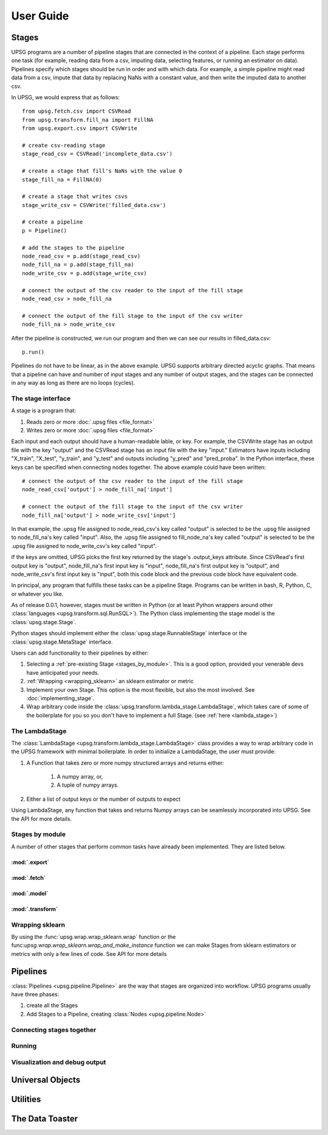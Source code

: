 ==========
User Guide
==========

------
Stages
------

UPSG programs are a number of pipeline stages that are connected in the
context of a pipeline. Each stage performs one task (for example, reading
data from a csv, imputing data, selecting features, or running an estimator
on data). Pipelines specify which stages should be run in order and with
which data. For example, a simple pipeline might read data from a csv,
impute that data by replacing NaNs with a constant value, and then write 
the imputed data to another csv. 

In UPSG, we would express that as follows::
    
    from upsg.fetch.csv import CSVRead
    from upsg.transform.fill_na import FillNA
    from upsg.export.csv import CSVWrite

    # create csv-reading stage
    stage_read_csv = CSVRead('incomplete_data.csv')

    # create a stage that fill's NaNs with the value 0
    stage_fill_na = FillNA(0)

    # create a stage that writes csvs
    stage_write_csv = CSVWrite('filled_data.csv')

    # create a pipeline
    p = Pipeline()

    # add the stages to the pipeline
    node_read_csv = p.add(stage_read_csv)
    node_fill_na = p.add(stage_fill_na)
    node_write_csv = p.add(stage_write_csv)

    # connect the output of the csv reader to the input of the fill stage
    node_read_csv > node_fill_na

    # connect the output of the fill stage to the input of the csv writer
    node_fill_na > node_write_csv

.. TODO picture of 3-stage
    
After the pipeline is constructed, we run our program and then we can see
our results in filled_data.csv::

    p.run()

Pipelines do not have to be linear, as in the above example. UPSG supports
arbitrary directed acyclic graphs. That means that a pipeline can have
and number of input stages and any number of output stages, and the stages
can be connected in any way as long as there are no loops (cycles).

.. TODO picture of something more complicated


The stage interface
===================

A stage is a program that:

1. Reads zero or more :doc:`.upsg files <file_format>`
2. Writes zero or more :doc:`.upsg files <file_format>`

Each input and each output should have a human-readable lable, or key.
For example, the CSVWrite stage has an output file with the key "output"
and the CSVRead stage has an input file with the key "input." Estimators
have inputs including "X_train", "X_test", "y_train", and "y_test" and
outputs including "y_pred" and "pred_proba". In the Python interface, these
keys can be specified when connecting nodes together. The above example could
have been written::
    
    # connect the output of the csv reader to the input of the fill stage
    node_read_csv['output'] > node_fill_na['input']

    # connect the output of the fill stage to the input of the csv writer
    node_fill_na['output'] > node_write_csv['input']
    
In that example, the .upsg file assigned to node_read_csv's key called 
"output" is selected to be the .upsg file assigned to node_fill_na's key
called "input". Also, the .upsg file assigned to fill_node_na's key called
"output" is selected to be the .upsg file assigned to node_write_csv's key
called "input".

If the keys are omitted, UPSG picks the first key returned by the stage's
.output_keys attribute. Since CSVRead's first output key is "output", 
node_fill_na's first input key is "input", node_fill_na's first output key
is "output", and node_write_csv's first input key is "input", both this code
block and the previous code block have equivalent code.

In principal, any program that fulfills these tasks can be a pipeline Stage.
Programs can be written in bash, R, Python, C, or whatever you like.

As of release 0.0.1, however, stages must be written in Python (or at least
Python wrappers around other :class:`languages <upsg.transform.sql.RunSQL>`). 
The Python class implementing the stage model is the 
:class:`upsg.stage.Stage`.

Python stages should implement either the :class:`upsg.stage.RunnableStage`
interface or the :class:`upsg.stage.MetaStage` interface.

Users can add functionality to their pipelines by either:

1. Selecting a :ref:`pre-existing Stage <stages_by_module>`. This is a good
   option, provided your venerable devs have anticipated your needs.
2. :ref:`Wrapping <wrapping_sklearn>` an sklearn estimator or metric
3. Implement your own Stage. This option is the most 
   flexible, but also the most involved. See :doc:`implementing_stage`.
4. Wrap arbitrary code inside the 
   :class:`upsg.transform.lambda_stage.LambdaStage`, which
   takes care of some of the boilerplate for you so you don't have to implement
   a full Stage. (see :ref:`here <lambda_stage>`)

.. _lambda_stage:

The LambdaStage
================

The :class:`LambdaStage <upsg.transform.lambda_stage.LambdaStage>` class
provides a way to wrap arbitrary code in the UPSG framework with minimal 
boilerplate. In order to initialize a LambdaStage, the user must provide:

1. A Function that takes zero or more numpy structured arrays and returns 
   either:
    1. A numpy array, or,
    2. A tuple of numpy arrays.
2. Either a list of output keys or the number of outputs to expect

Using LambdaStage, any function that takes and returns Numpy arrays can be
seamlessly incorporated into UPSG. See the API for more details.

.. _stages_by_module:

Stages by module
================

A number of other stages that perform common tasks have already been
implemented. They are listed below.

:mod:`.export`
--------------

.. autosummary::
    
    upsg.export.csv.CSVWrite
    upsg.export.np.NumpyWrite
    upsg.export.plot.Plot

:mod:`.fetch`
-------------

.. autosummary::

    upsg.fetch.csv.CSVRead
    upsg.fetch.np.NumpyRead
    upsg.fetch.sql.SQLRead

:mod:`.model`
-------------

.. autosummary::
    
    upsg.model.cross_validation
    upsg.model.grid_search
    upsg.model.multiclassify
    upsg.model.multimetric

:mod:`.transform`
-----------------

.. autosummary::

    upsg.transform.apply_to_selected_cols.ApplyToSelectedCols
    upsg.transform.fill_na.FillNA
    upsg.transform.identity.Identity
    upsg.transform.label_encode.LabelEncode
    upsg.transform.lambda_stage.LambdaStage
    upsg.transform.merge.Merge
    upsg.transform.rename_cols.RenameCols
    upsg.transform.split.KFold
    upsg.transform.split.Query
    upsg.transform.split.SplitByInds
    upsg.transform.split.SplitColumns
    upsg.transform.split.SplitTrainTest
    upsg.transform.split.SplitY
    upsg.transform.sql.RunSQL
    upsg.transform.timify.Timify

.. _wrapping_sklearn:

Wrapping sklearn
================

By using the :func:`upsg.wrap.wrap_sklearn.wrap` function or the 
func:`upsg.wrap.wrap_sklearn.wrap_and_make_instance` function we can make
Stages from sklearn estimators or metrics with only a few lines of code. See
API for more details

---------
Pipelines
---------

:class:`Pipelines <upsg.pipeline.Pipeline>` are the way that stages are
organized into workflow. UPSG programs usually have three phases:

1. create all the Stages
2. Add Stages to a Pipeline, creating :class:`Nodes <upsg.pipeline.Node>`

Connecting stages together
==========================

Running
=======

Visualization and debug output
==============================

-----------------
Universal Objects
-----------------

---------
Utilities
---------


----------------
The Data Toaster
----------------


